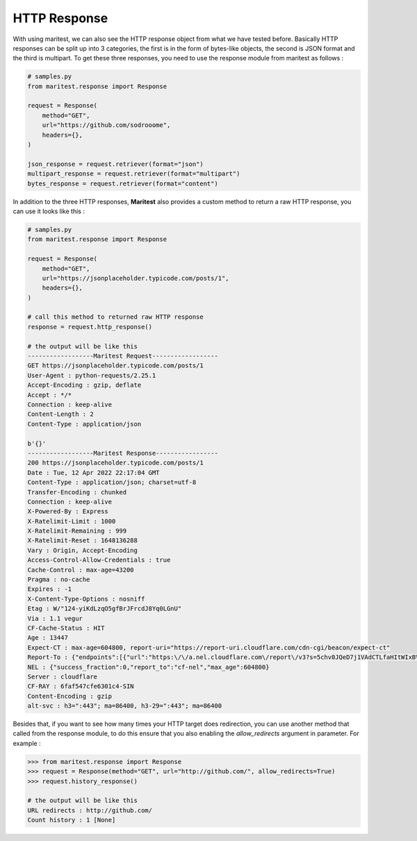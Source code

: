 =============
HTTP Response
=============

With using maritest, we can also see the HTTP response object from what we have tested before. Basically HTTP responses can be split up into 3 categories, the first is in the form of bytes-like objects, the second is JSON format and the third is multipart. To get these three responses, you need to use the response module from maritest as follows :

.. code-block:: python

    # samples.py
    from maritest.response import Response

    request = Response(
        method="GET",                          
        url="https://github.com/sodrooome",
        headers={},
    )

    json_response = request.retriever(format="json")
    multipart_response = request.retriever(format="multipart")
    bytes_response = request.retriever(format="content")

In addition to the three HTTP responses, **Maritest** also provides a custom method to return a raw HTTP response, you can use it looks like this :

.. code-block:: python

    # samples.py
    from maritest.response import Response

    request = Response(
        method="GET",                          
        url="https://jsonplaceholder.typicode.com/posts/1",
        headers={},
    )

    # call this method to returned raw HTTP response
    response = request.http_response()

    # the output will be like this
    ------------------Maritest Request------------------
    GET https://jsonplaceholder.typicode.com/posts/1
    User-Agent : python-requests/2.25.1
    Accept-Encoding : gzip, deflate
    Accept : */*
    Connection : keep-alive
    Content-Length : 2
    Content-Type : application/json

    b'{}'
    ------------------Maritest Response-----------------
    200 https://jsonplaceholder.typicode.com/posts/1
    Date : Tue, 12 Apr 2022 22:17:04 GMT
    Content-Type : application/json; charset=utf-8
    Transfer-Encoding : chunked
    Connection : keep-alive
    X-Powered-By : Express
    X-Ratelimit-Limit : 1000
    X-Ratelimit-Remaining : 999
    X-Ratelimit-Reset : 1648136288
    Vary : Origin, Accept-Encoding
    Access-Control-Allow-Credentials : true
    Cache-Control : max-age=43200
    Pragma : no-cache
    Expires : -1
    X-Content-Type-Options : nosniff
    Etag : W/"124-yiKdLzqO5gfBrJFrcdJ8Yq0LGnU"
    Via : 1.1 vegur
    CF-Cache-Status : HIT
    Age : 13447
    Expect-CT : max-age=604800, report-uri="https://report-uri.cloudflare.com/cdn-cgi/beacon/expect-ct"
    Report-To : {"endpoints":[{"url":"https:\/\/a.nel.cloudflare.com\/report\/v3?s=5chv0JQeD7j1VAdCTLfaHItWIxB%2BSPmeEv1wT0%2FfdCoc3mVCmD8o7MBxwGR7ca8UMOG5FZeIrDRvIhbcgRGZyyo4KVxTOuVQ37%2FAZyQjrhKYL%2Bskijw0rwpONvTMDtOi7sCb%2B6jm4mTvDbpYJPTM"}],"group":"cf-nel","max_age":604800}
    NEL : {"success_fraction":0,"report_to":"cf-nel","max_age":604800}
    Server : cloudflare
    CF-RAY : 6faf547cfe6301c4-SIN
    Content-Encoding : gzip
    alt-svc : h3=":443"; ma=86400, h3-29=":443"; ma=86400

Besides that, if you want to see how many times your HTTP target does redirection, you can use another method that called from the response module, to do this ensure that you also enabling the `allow_redirects` argument in parameter. For example :

.. code-block:: python

    >>> from maritest.response import Response
    >>> request = Response(method="GET", url="http://github.com/", allow_redirects=True)
    >>> request.history_response()

    # the output will be like this
    URL redirects : http://github.com/
    Count history : 1 [None]
